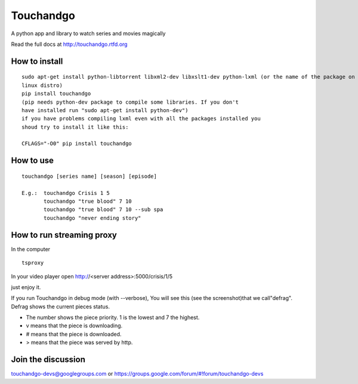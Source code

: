 Touchandgo
==========

A python app and library to watch series and movies magically

Read the full docs at http://touchandgo.rtfd.org

How to install
--------------

::

  sudo apt-get install python-libtorrent libxml2-dev libxslt1-dev python-lxml (or the name of the package on your
  linux distro)
  pip install touchandgo
  (pip needs python-dev package to compile some libraries. If you don't 
  have installed run "sudo apt-get install python-dev")
  if you have problems compiling lxml even with all the packages installed you
  shoud try to install it like this: 
  
  CFLAGS="-O0" pip install touchandgo


How to use
----------

::

  touchandgo [series name] [season] [episode]
 
  E.g.:  touchandgo Crisis 1 5
         touchandgo "true blood" 7 10
         touchandgo "true blood" 7 10 --sub spa
         touchandgo "never ending story"


How to run streaming proxy
--------------------------


In the computer

::

  tsproxy 


In your video player open http://<server address>:5000/crisis/1/5

just enjoy it.


If you run Touchandgo in debug mode (with --verbose), 
You will see this (see the screenshot)that we call"defrag". 
Defrag shows the current pieces status.

.. image:: ./docs/screenshots/touchandgo.png

* The number shows the piece priority. 1 is the lowest and 7 the highest.
* v means that the piece is downloading.
* # means that the piece is downloaded.
* > means that the piece was served by http.

Join the discussion
-------------------
touchandgo-devs@googlegroups.com or https://groups.google.com/forum/#!forum/touchandgo-devs
